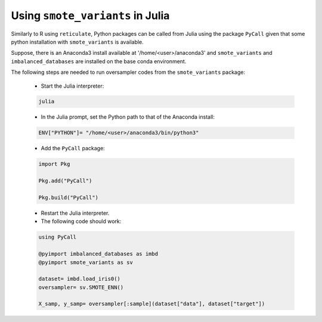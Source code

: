 Using ``smote_variants`` in Julia
*********************************

Similarly to R using ``reticulate``, Python packages can be called from Julia using the package ``PyCall`` given that some python installation with ``smote_variants`` is available.

Suppose, there is an Anaconda3 install available at '/home/<user>/anaconda3' and ``smote_variants`` and ``imbalanced_databases`` are installed on the base conda environment.

The following steps are needed to run oversampler codes from the ``smote_variants`` package:

    * Start the Julia interpreter:
    
    .. code-block:: Julia
    
        julia

    * In the Julia prompt, set the Python path to that of the Anaconda install:
    
    .. code-block:: Julia
    
        ENV["PYTHON"]= "/home/<user>/anaconda3/bin/python3"
    
    * Add the ``PyCall`` package:

    .. code-block:: Julia
    
        import Pkg
        
        Pkg.add("PyCall")
        
        Pkg.build("PyCall")
        
    * Restart the Julia interpreter.
    * The following code should work:
    
    .. code-block:: Julia

        using PyCall
        
        @pyimport imbalanced_databases as imbd
        @pyimport smote_variants as sv
        
        dataset= imbd.load_iris0()
        oversampler= sv.SMOTE_ENN()
        
        X_samp, y_samp= oversampler[:sample](dataset["data"], dataset["target"])
